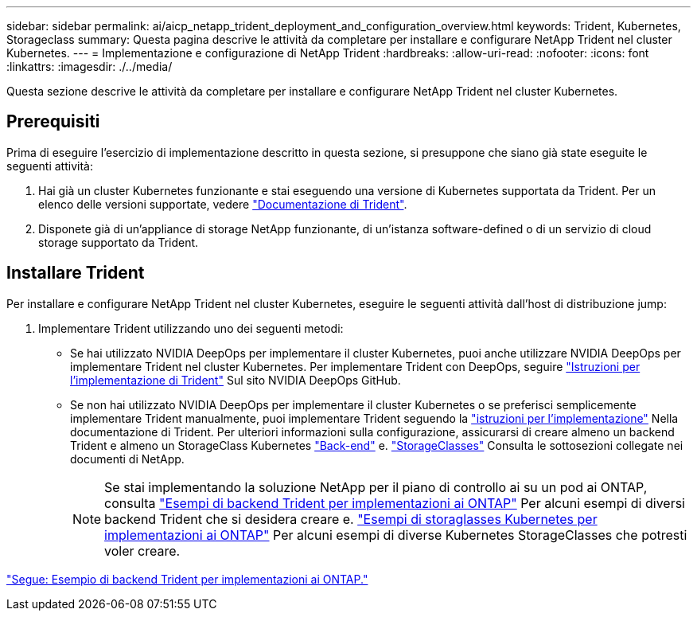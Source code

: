 ---
sidebar: sidebar 
permalink: ai/aicp_netapp_trident_deployment_and_configuration_overview.html 
keywords: Trident, Kubernetes, Storageclass 
summary: Questa pagina descrive le attività da completare per installare e configurare NetApp Trident nel cluster Kubernetes. 
---
= Implementazione e configurazione di NetApp Trident
:hardbreaks:
:allow-uri-read: 
:nofooter: 
:icons: font
:linkattrs: 
:imagesdir: ./../media/


[role="lead"]
Questa sezione descrive le attività da completare per installare e configurare NetApp Trident nel cluster Kubernetes.



== Prerequisiti

Prima di eseguire l'esercizio di implementazione descritto in questa sezione, si presuppone che siano già state eseguite le seguenti attività:

. Hai già un cluster Kubernetes funzionante e stai eseguendo una versione di Kubernetes supportata da Trident. Per un elenco delle versioni supportate, vedere https://docs.netapp.com/us-en/trident/["Documentazione di Trident"^].
. Disponete già di un'appliance di storage NetApp funzionante, di un'istanza software-defined o di un servizio di cloud storage supportato da Trident.




== Installare Trident

Per installare e configurare NetApp Trident nel cluster Kubernetes, eseguire le seguenti attività dall'host di distribuzione jump:

. Implementare Trident utilizzando uno dei seguenti metodi:
+
** Se hai utilizzato NVIDIA DeepOps per implementare il cluster Kubernetes, puoi anche utilizzare NVIDIA DeepOps per implementare Trident nel cluster Kubernetes. Per implementare Trident con DeepOps, seguire https://github.com/NVIDIA/deepops/tree/master/docs/k8s-cluster#netapp-trident["Istruzioni per l'implementazione di Trident"] Sul sito NVIDIA DeepOps GitHub.
** Se non hai utilizzato NVIDIA DeepOps per implementare il cluster Kubernetes o se preferisci semplicemente implementare Trident manualmente, puoi implementare Trident seguendo la https://docs.netapp.com/us-en/trident/trident-get-started/kubernetes-deploy.html["istruzioni per l'implementazione"^] Nella documentazione di Trident. Per ulteriori informazioni sulla configurazione, assicurarsi di creare almeno un backend Trident e almeno un StorageClass Kubernetes https://docs.netapp.com/us-en/trident/trident-use/backends.html["Back-end"^] e. https://docs.netapp.com/us-en/trident/trident-use/manage-stor-class.html["StorageClasses"^] Consulta le sottosezioni collegate nei documenti di NetApp.
+

NOTE: Se stai implementando la soluzione NetApp per il piano di controllo ai su un pod ai ONTAP, consulta link:aicp_example_trident_backends_for_ontap_ai_deployments.html["Esempi di backend Trident per implementazioni ai ONTAP"] Per alcuni esempi di diversi backend Trident che si desidera creare e. link:aicp_example_kubernetes_storageclasses_for_ontap_ai_deployments.html["Esempi di storaglasses Kubernetes per implementazioni ai ONTAP"] Per alcuni esempi di diverse Kubernetes StorageClasses che potresti voler creare.





link:aicp_example_trident_backends_for_ontap_ai_deployments.html["Segue: Esempio di backend Trident per implementazioni ai ONTAP."]

